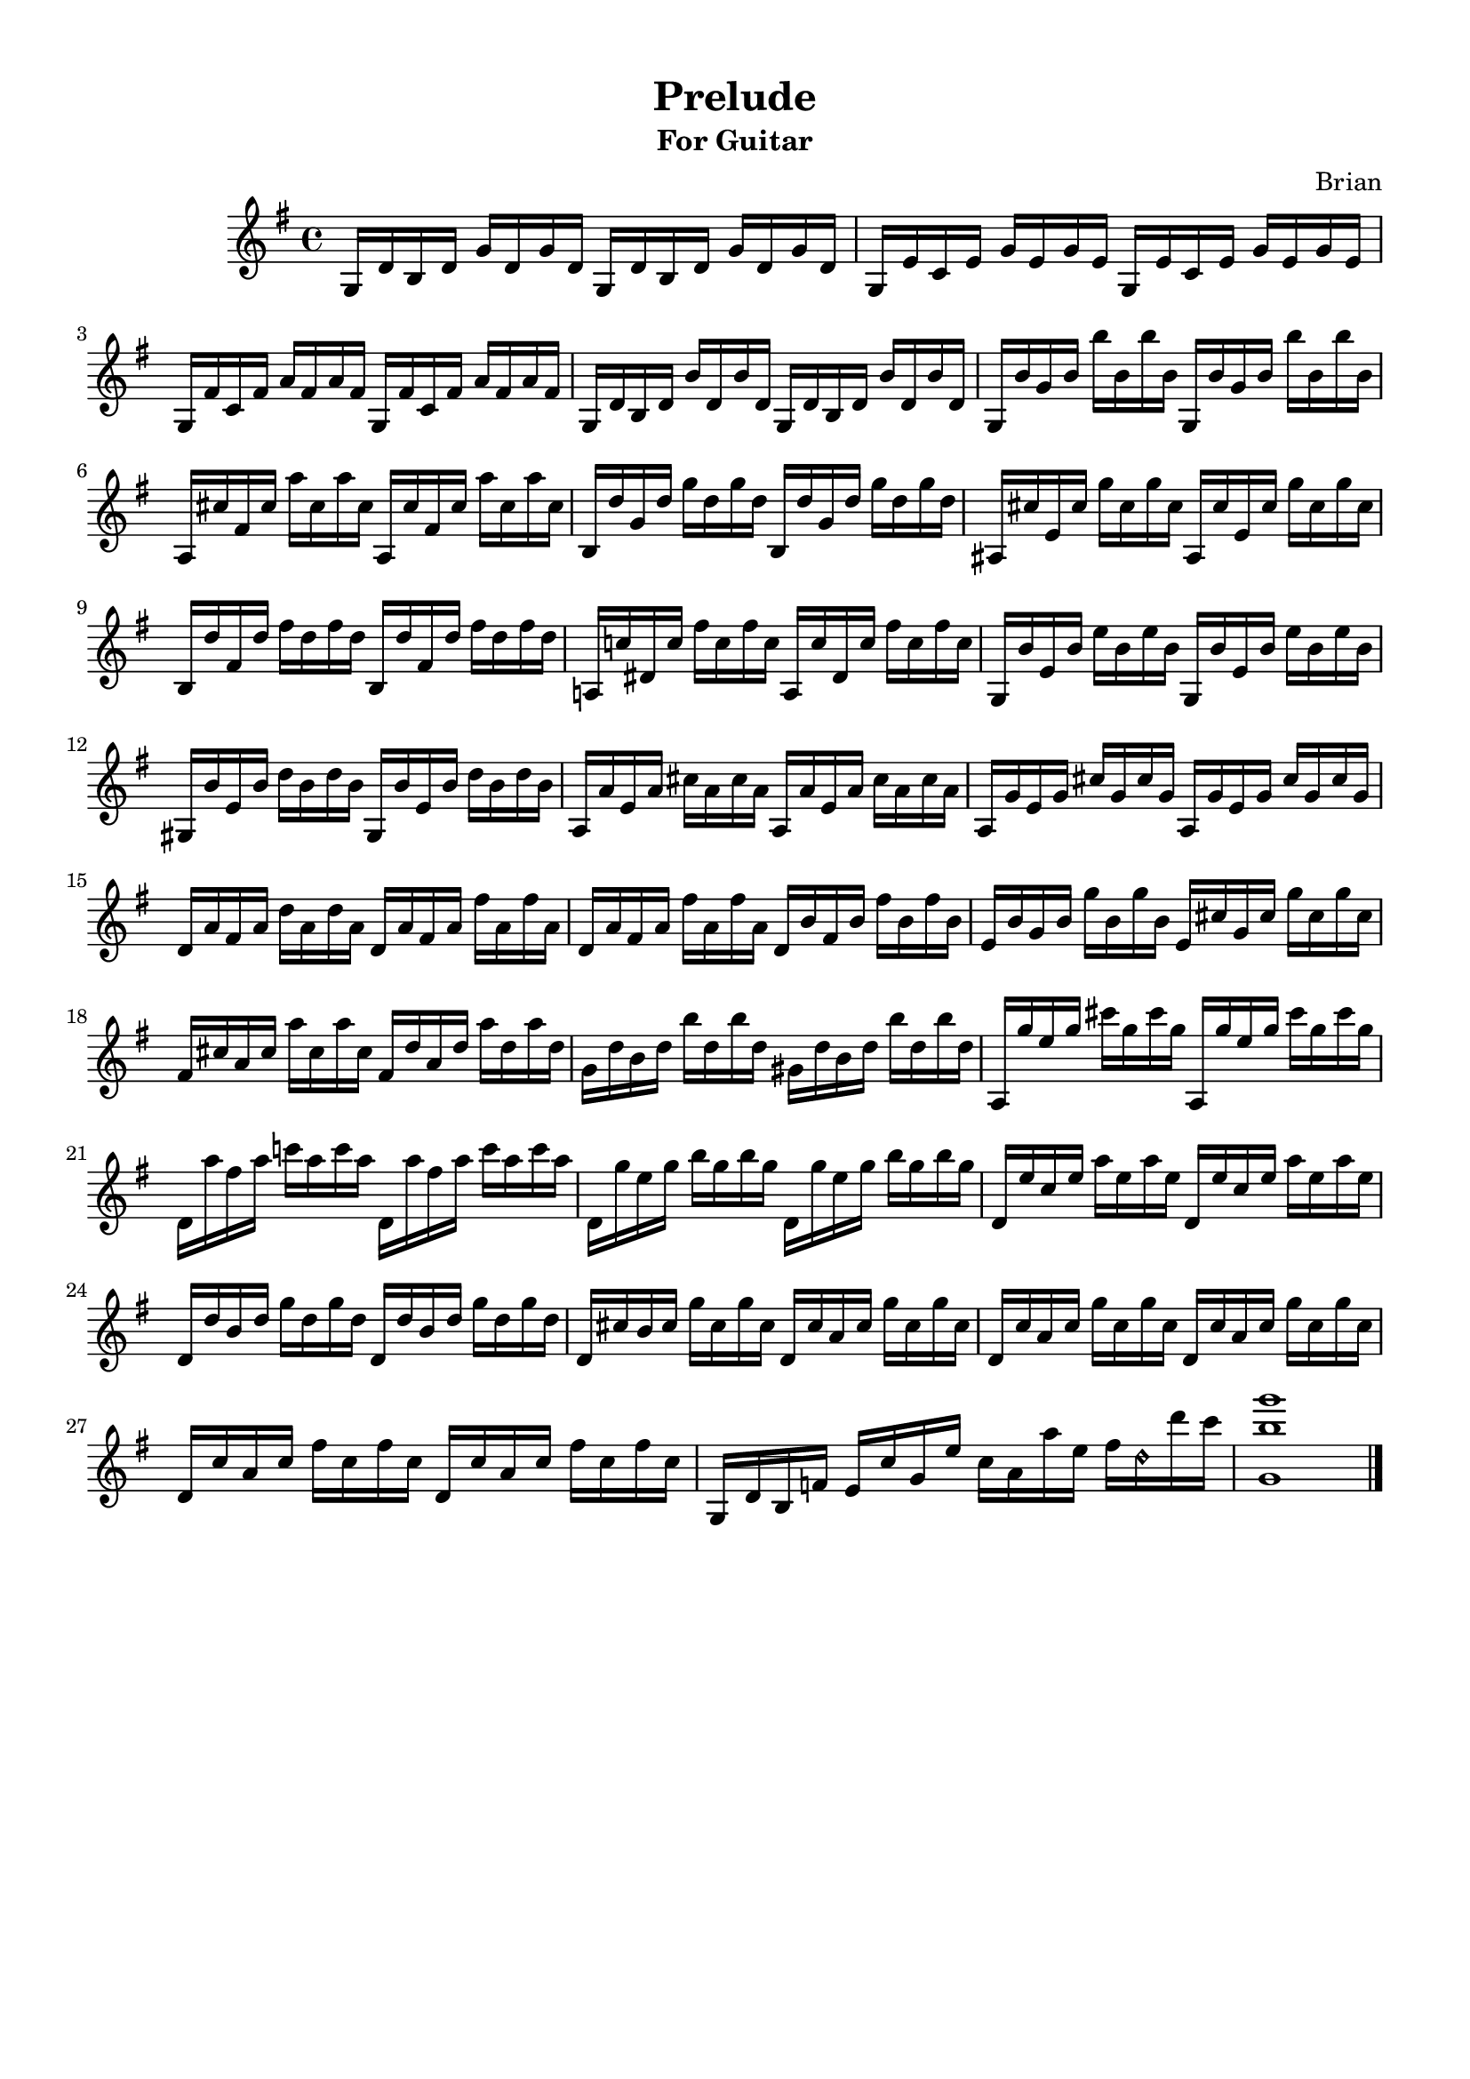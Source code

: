#(set-global-staff-size 18.5)

\paper{
  indent = 2\cm
  left-margin = 1.25\cm
  right-margin = 1.25\cm
  top-margin = 1\cm
  bottom-margin = 1\cm
  ragged-last-bottom = ##t
  print-all-headers = ##f
  print-page-number = ##f
  ragged-last-bottom = ##t
}


\header{
title ="Prelude"
subtitle="For Guitar"
tagline=""
arranger = "Brian"
composer = ""
}
\score{
\midi {}

\relative c'{
\key g \major
	g16 d' b d g d g d
	g,16 d' b d g d g d
	
	g, e' c e g e g e
	g, e' c e g e g e
	
	g, fis' c fis a fis a fis
	g, fis' c fis a fis a fis

	g, d' b d b' d, b' d,
	g, d' b d b' d, b' d,
	
	g, b' g b b' b, b' b,
	g, b' g b b' b, b' b,

	a, cis' fis, cis' a' cis, a' cis,
	a, cis' fis, cis' a' cis, a' cis,

	b, d' g, d' g d g d
	b, d' g, d' g d g d

	ais, cis' e, cis' g' cis, g' cis,
	ais, cis' e, cis' g' cis, g' cis,

	b, d' fis, d' fis d fis d
	b, d' fis, d' fis d fis d
	
	a,! c'! dis, c' fis c fis c
	a, c' dis, c' fis c fis c
	
	g, b' e, b' e b e b
	g, b' e, b' e b e b
	
	gis, b' e, b' d b d b
	gis, b' e, b' d b d b
	
	a, a' e a cis a cis a 
	a, a' e a cis a cis a 
	
	a, g' e g cis g cis g 
	a, g' e g cis g cis g
	
	d a' fis a d a d a
	d, a' fis a fis' a, fis' a,
	
	d, a' fis a fis' a, fis' a,
	d, b' fis b fis' b, fis' b,
	
	e, b' g b g' b, g' b,
	e, cis' g cis g' cis, g' cis,
	
	fis, cis' a cis a' cis, a' cis,
	fis, d' a d a' d, a' d,
	
	g, d' b d b' d, b' d,
	gis, d' b d b' d, b' d,
	
	a, g'' e g cis g cis g
	a,, g'' e g cis g cis g
	
	d, a'' fis a c! a c a
	d,, a'' fis a c a c a
	
	d,, g' e g b g b g
	d, g' e g b g b g
		
	d, e' c e a e a e 
	d, e' c e a e a e 
	
	d, d' b d g d g d
	d, d' b d g d g d
	
	d, cis' b cis g' cis, g' cis,
	d, cis' a cis g' cis, g' cis,
	
	d, c' a c g' c, g' c,
	d, c' a c g' c, g' c,
	
	d, c' a c fis c fis c
	d, c' a c fis c fis c

	g, d' b f'
	e c' g e'	
	c a a' e
	fis d\harmonic d' c
	
	<g, b' g'>1 \bar "|."
	
	
	
	
			

}
\layout{}


}